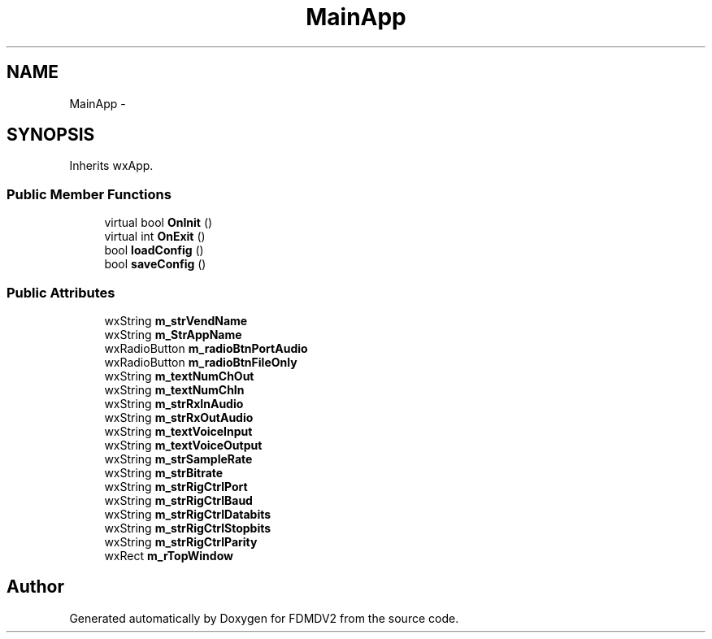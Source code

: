 .TH "MainApp" 3 "Wed Sep 19 2012" "Version 02.00.01" "FDMDV2" \" -*- nroff -*-
.ad l
.nh
.SH NAME
MainApp \- 
.SH SYNOPSIS
.br
.PP
.PP
Inherits wxApp\&.
.SS "Public Member Functions"

.in +1c
.ti -1c
.RI "virtual bool \fBOnInit\fP ()"
.br
.ti -1c
.RI "virtual int \fBOnExit\fP ()"
.br
.ti -1c
.RI "bool \fBloadConfig\fP ()"
.br
.ti -1c
.RI "bool \fBsaveConfig\fP ()"
.br
.in -1c
.SS "Public Attributes"

.in +1c
.ti -1c
.RI "wxString \fBm_strVendName\fP"
.br
.ti -1c
.RI "wxString \fBm_StrAppName\fP"
.br
.ti -1c
.RI "wxRadioButton \fBm_radioBtnPortAudio\fP"
.br
.ti -1c
.RI "wxRadioButton \fBm_radioBtnFileOnly\fP"
.br
.ti -1c
.RI "wxString \fBm_textNumChOut\fP"
.br
.ti -1c
.RI "wxString \fBm_textNumChIn\fP"
.br
.ti -1c
.RI "wxString \fBm_strRxInAudio\fP"
.br
.ti -1c
.RI "wxString \fBm_strRxOutAudio\fP"
.br
.ti -1c
.RI "wxString \fBm_textVoiceInput\fP"
.br
.ti -1c
.RI "wxString \fBm_textVoiceOutput\fP"
.br
.ti -1c
.RI "wxString \fBm_strSampleRate\fP"
.br
.ti -1c
.RI "wxString \fBm_strBitrate\fP"
.br
.ti -1c
.RI "wxString \fBm_strRigCtrlPort\fP"
.br
.ti -1c
.RI "wxString \fBm_strRigCtrlBaud\fP"
.br
.ti -1c
.RI "wxString \fBm_strRigCtrlDatabits\fP"
.br
.ti -1c
.RI "wxString \fBm_strRigCtrlStopbits\fP"
.br
.ti -1c
.RI "wxString \fBm_strRigCtrlParity\fP"
.br
.ti -1c
.RI "wxRect \fBm_rTopWindow\fP"
.br
.in -1c

.SH "Author"
.PP 
Generated automatically by Doxygen for FDMDV2 from the source code\&.
